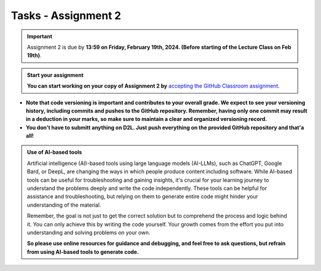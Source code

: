 Tasks - Assignment 2
==========

.. important::
    Assignment 2 is due by **13:59 on Friday, February 19th, 2024. (Before starting of the Lecture Class on Feb 19th)**.



.. admonition:: Start your assignment

    **You can start working on your copy of Assignment 2 by** `accepting the GitHub Classroom assignment <https://classroom.github.com/a/QTkgyLzj>`__.


- **Note that code versioning is important and contributes to your overall grade. We expect to see your versioning history, including commits and pushes to the GitHub repository. Remember, having only one commit may result in a deduction in your marks, so make sure to maintain a clear and organized versioning record.**
- **You don't have to submitt anything on D2L. Just push everything on the provided GitHub repository and that'a all!**



.. admonition:: Use of AI-based tools

    Artificial intelligence (AI)-based tools using large language models (AI-LLMs), such as ChatGPT, Google Bard, or DeepL, are changing the ways in which people produce content including software. 
    While AI-based tools can be useful for troubleshooting and gaining insights, it's crucial for your learning journey to understand the problems deeply and write the code independently. 
    These tools can be helpful for assistance and troubleshooting, but relying on them to generate entire code might hinder your understanding of the material.
    
    Remember, the goal is not just to get the correct solution but to comprehend the process and logic behind it. 
    You can only achieve this by writing the code yourself. Your growth comes from the effort you put into understanding and solving problems on your own.

    **So please use online resources for guidance and debugging, and feel free to ask questions, but refrain from using AI-based tools to generate code.**
    
    

